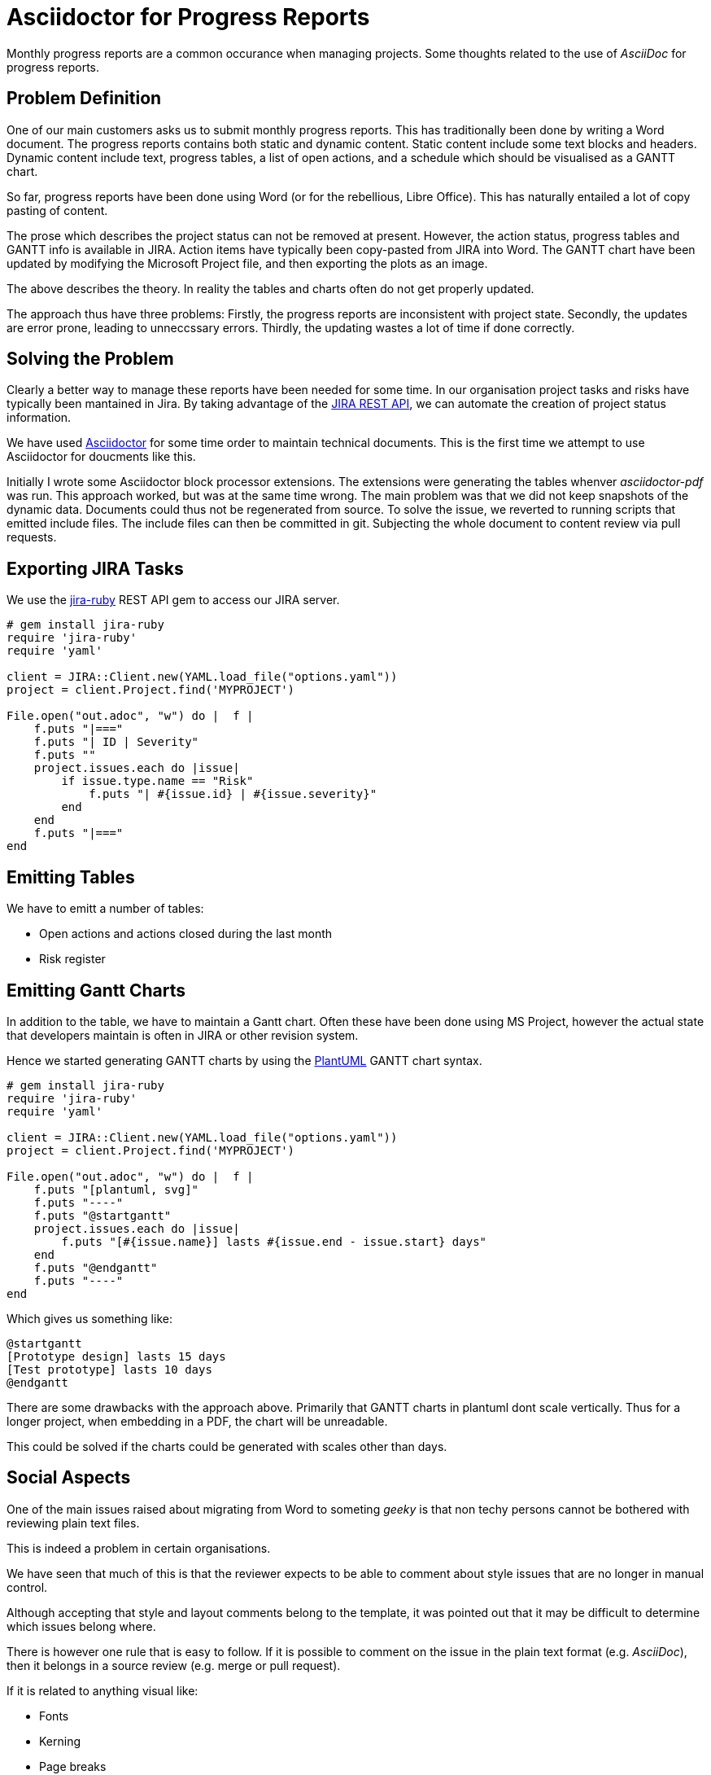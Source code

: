 = Asciidoctor for Progress Reports
:categories: asciidoctor, update
:date: 2020-02-10
:page-layout: post
:url-jira-rest: https://developer.atlassian.com/server/jira/platform/rest-apis/

[.lead]
Monthly progress reports are a common occurance when managing projects.
Some thoughts related to the use of _AsciiDoc_ for progress reports.

== Problem Definition

One of our main customers asks us to submit monthly progress reports.
This has traditionally been done by writing a Word document.
The progress reports contains both static and dynamic content.
Static content include some text blocks and headers.
Dynamic content include text, progress tables, a list of open actions,
and a schedule which should be visualised as a GANTT chart.

So far, progress reports have been done using Word
(or for the rebellious, Libre Office).
This has naturally entailed a lot of copy pasting of content.

The prose which describes the project status can not be removed at present.
However, the action status, progress tables and GANTT info is available in JIRA.
Action items have typically been copy-pasted from JIRA into Word.
The GANTT chart have been updated by modifying the Microsoft Project file,
and then exporting the plots as an image.

The above describes the theory.
In reality the tables and charts often do not get properly updated.

The approach thus have three problems:
Firstly, the progress reports are inconsistent with project state.
Secondly, the updates are error prone, leading to unneccssary errors.
Thirdly, the updating wastes a lot of time if done correctly.

== Solving the Problem

Clearly a better way to manage these reports have been needed for some time.
In our organisation project tasks and risks have typically been mantained in Jira.
By taking advantage of the {url-jira-rest}[JIRA REST API],
we can automate the creation of project status information.

We have used  https://asciidoctor.org[Asciidoctor] for some time
order to maintain technical documents.
This is the first time we attempt to use Asciidoctor for doucments like this.

Initially I wrote some Asciidoctor block processor extensions.
The extensions were generating the tables whenver _asciidoctor-pdf_ was run.
This approach worked, but was at the same time wrong.
The main problem was that we did not keep snapshots of the dynamic data.
Documents could thus not be regenerated from source.
To solve the issue, we reverted to running scripts that emitted include files.
The include files can then be committed in git.
Subjecting the whole document to content review via pull requests.

== Exporting JIRA Tasks

We use the https://github.com/sumoheavy/jira-ruby[jira-ruby]
REST API gem to access our JIRA server.

[source,ruby]
----
# gem install jira-ruby
require 'jira-ruby'
require 'yaml'

client = JIRA::Client.new(YAML.load_file("options.yaml"))
project = client.Project.find('MYPROJECT')

File.open("out.adoc", "w") do |  f |
    f.puts "|==="
    f.puts "| ID | Severity"
    f.puts ""
    project.issues.each do |issue|
        if issue.type.name == "Risk"
            f.puts "| #{issue.id} | #{issue.severity}"
        end
    end
    f.puts "|==="
end
----

== Emitting Tables

We have to emitt a number of tables:

- Open actions and actions closed during the last month
- Risk register

== Emitting Gantt Charts

In addition to the table, we have to maintain a Gantt chart.
Often these have been done using MS Project,
however the actual state that developers maintain is often in JIRA
or other revision system.

Hence we started generating GANTT charts by using the
http://plantuml.com[PlantUML] GANTT chart syntax.

[source,ruby]
----
# gem install jira-ruby
require 'jira-ruby'
require 'yaml'

client = JIRA::Client.new(YAML.load_file("options.yaml"))
project = client.Project.find('MYPROJECT')

File.open("out.adoc", "w") do |  f |
    f.puts "[plantuml, svg]"
    f.puts "----"
    f.puts "@startgantt"
    project.issues.each do |issue|
        f.puts "[#{issue.name}] lasts #{issue.end - issue.start} days"
    end
    f.puts "@endgantt"
    f.puts "----"
end
----

Which gives us something like:

[plantuml, gantttest, png]
----
@startgantt
[Prototype design] lasts 15 days
[Test prototype] lasts 10 days
@endgantt
----

There are some drawbacks with the approach above.
Primarily that GANTT charts in plantuml dont scale vertically.
Thus for a longer project, when embedding in a PDF, the chart will be unreadable.

This could be solved if the charts could be generated with scales other than days.

== Social Aspects

One of the main issues raised about migrating from Word to someting _geeky_
is that non techy persons cannot be bothered with reviewing plain text files.

This is indeed a problem in certain organisations.

We have seen that much of this is that the reviewer expects
to be able to comment about style issues that are no longer in manual control.

Although accepting that style and layout comments belong to the template,
it was pointed out that it may be difficult to determine which issues belong where.

There is however one rule that is easy to follow.
If it is possible to comment on the issue in the plain text format (e.g. _AsciiDoc_),
then it belongs in a source review (e.g. merge or pull request).

If it is related to anything visual like:

- Fonts
- Kerning
- Page breaks
- Hypenation

Then the comment should be directed as an issue on the template repository.

== Future

Not all documents need autogenerated content.
However, we get a better, more uniform review process.
We also get a guaranteed document style, simplifying document review.

Consequently, we will try to deploy the method on more projects in the future.
I have big hopes for the approach taken.

